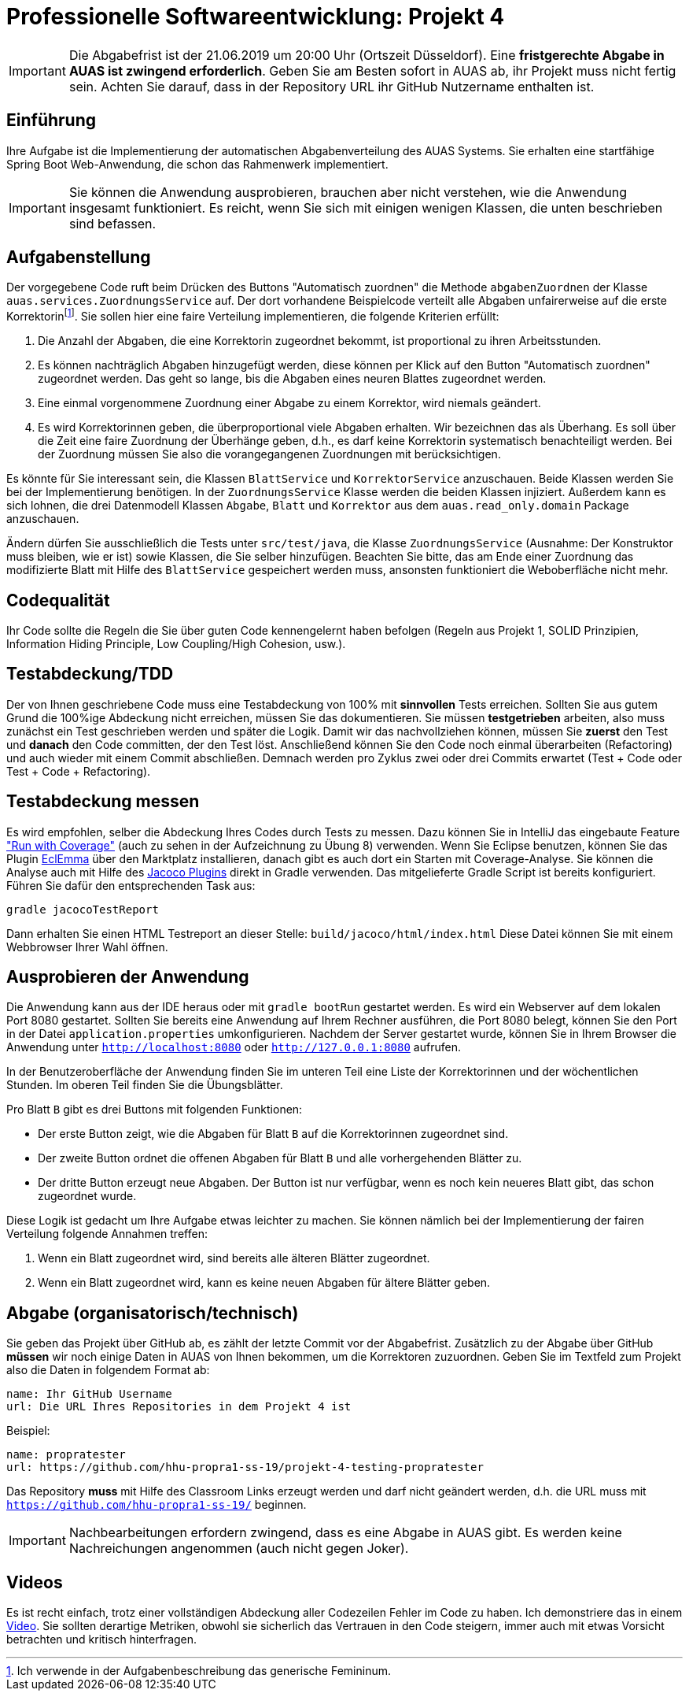 = Professionelle Softwareentwicklung: Projekt 4
:icons: font
:icon-set: fa

IMPORTANT: Die Abgabefrist ist der 21.06.2019 um 20:00 Uhr (Ortszeit Düsseldorf).
Eine *fristgerechte Abgabe in AUAS ist zwingend erforderlich*. Geben Sie am Besten sofort in AUAS ab, ihr Projekt muss nicht fertig sein. Achten Sie darauf, dass in der Repository URL ihr GitHub Nutzername enthalten ist.

== Einführung

Ihre Aufgabe ist die Implementierung der automatischen Abgabenverteilung des AUAS Systems. Sie erhalten eine startfähige Spring Boot Web-Anwendung, die schon das Rahmenwerk implementiert.

IMPORTANT: Sie können die Anwendung ausprobieren, brauchen aber nicht verstehen, wie die Anwendung insgesamt funktioniert. Es reicht, wenn Sie sich mit einigen wenigen Klassen, die unten beschrieben sind befassen.

== Aufgabenstellung
Der vorgegebene Code ruft beim Drücken des Buttons "Automatisch zuordnen" die Methode `abgabenZuordnen` der Klasse `auas.services.ZuordnungsService` auf. Der dort vorhandene Beispielcode verteilt alle Abgaben unfairerweise auf die erste Korrektorinfootnote:[Ich verwende in der Aufgabenbeschreibung das generische Femininum.]. Sie sollen hier eine faire Verteilung implementieren, die folgende Kriterien erfüllt:

. Die Anzahl der Abgaben, die eine Korrektorin zugeordnet bekommt, ist proportional zu ihren Arbeitsstunden.
. Es können nachträglich Abgaben hinzugefügt werden, diese können per Klick auf den Button "Automatisch zuordnen" zugeordnet werden. Das geht so lange, bis die Abgaben eines neuren Blattes zugeordnet werden.
. Eine einmal vorgenommene Zuordnung einer Abgabe zu einem Korrektor, wird niemals geändert.
. Es wird Korrektorinnen geben, die überproportional viele Abgaben erhalten. Wir bezeichnen das als Überhang. Es soll über die Zeit eine faire Zuordnung der Überhänge geben, d.h., es darf keine Korrektorin systematisch benachteiligt werden. Bei der Zuordnung müssen Sie also die vorangegangenen Zuordnungen mit berücksichtigen.

Es könnte für Sie interessant sein, die Klassen `BlattService` und `KorrektorService` anzuschauen. Beide Klassen werden Sie bei der Implementierung benötigen. In der `ZuordnungsService` Klasse werden die beiden Klassen injiziert. Außerdem kann es sich lohnen, die drei Datenmodell Klassen `Abgabe`, `Blatt` und `Korrektor` aus dem `auas.read_only.domain` Package anzuschauen.

Ändern dürfen Sie ausschließlich die Tests unter `src/test/java`, die Klasse `ZuordnungsService` (Ausnahme: Der Konstruktor muss bleiben, wie er ist) sowie Klassen, die Sie selber hinzufügen. Beachten Sie bitte, das am Ende einer Zuordnung das modifizierte Blatt mit Hilfe des `BlattService` gespeichert werden muss, ansonsten funktioniert die Weboberfläche nicht mehr.

== Codequalität

Ihr Code sollte die Regeln die Sie über guten Code kennengelernt haben befolgen (Regeln aus Projekt 1, SOLID Prinzipien, Information Hiding Principle, Low Coupling/High Cohesion, usw.).

== Testabdeckung/TDD
Der von Ihnen geschriebene Code muss eine Testabdeckung von 100% mit *sinnvollen* Tests erreichen. Sollten Sie aus gutem Grund die 100%ige Abdeckung nicht erreichen, müssen Sie das dokumentieren.
Sie müssen *testgetrieben* arbeiten, also muss zunächst ein Test geschrieben werden und später die Logik. Damit wir das nachvollziehen können, müssen Sie *zuerst* den Test und *danach* den Code committen, der den Test löst. Anschließend können Sie den Code noch einmal überarbeiten (Refactoring) und auch wieder mit einem Commit abschließen. Demnach werden pro Zyklus zwei oder drei Commits erwartet (Test + Code oder Test + Code + Refactoring).

== Testabdeckung messen
Es wird empfohlen, selber die Abdeckung Ihres Codes durch Tests zu messen. Dazu können Sie in IntelliJ das eingebaute Feature https://www.jetbrains.com/help/idea/code-coverage.html["Run with Coverage"] (auch zu sehen in der Aufzeichnung zu Übung 8) verwenden. Wenn Sie Eclipse benutzen, können Sie das Plugin https://www.eclemma.org/[EclEmma] über den Marktplatz installieren, danach gibt es auch dort ein Starten mit Coverage-Analyse. Sie können die Analyse auch mit Hilfe des https://docs.gradle.org/current/userguide/jacoco_plugin.html[Jacoco Plugins] direkt in Gradle verwenden. Das mitgelieferte Gradle Script ist bereits konfiguriert. Führen Sie dafür den entsprechenden Task aus:

    gradle jacocoTestReport

Dann erhalten Sie einen HTML Testreport an dieser Stelle: `build/jacoco/html/index.html` Diese Datei können Sie mit einem Webbrowser Ihrer Wahl öffnen.

== Ausprobieren der Anwendung
Die Anwendung kann aus der IDE heraus oder mit `gradle bootRun` gestartet werden. Es wird ein Webserver auf dem lokalen Port 8080 gestartet. Sollten Sie bereits eine Anwendung auf Ihrem Rechner ausführen, die Port 8080 belegt, können Sie den Port in der Datei `application.properties` umkonfigurieren. Nachdem der Server gestartet wurde, können Sie in Ihrem Browser die Anwendung unter `http://localhost:8080` oder `http://127.0.0.1:8080` aufrufen.

In der Benutzeroberfläche der Anwendung finden Sie im unteren Teil eine Liste der Korrektorinnen und der wöchentlichen Stunden. Im oberen Teil finden Sie die Übungsblätter.

Pro Blatt `B` gibt es drei Buttons mit folgenden Funktionen:

* Der erste Button zeigt, wie die Abgaben für Blatt `B` auf die Korrektorinnen zugeordnet sind.
* Der zweite Button ordnet die offenen Abgaben für Blatt `B` und alle vorhergehenden Blätter zu.
* Der dritte Button erzeugt neue Abgaben. Der Button ist nur verfügbar, wenn es noch kein neueres Blatt gibt, das schon zugeordnet wurde.

Diese Logik ist gedacht um Ihre Aufgabe etwas leichter zu machen. Sie können nämlich bei der Implementierung der fairen Verteilung folgende Annahmen treffen:

. Wenn ein Blatt zugeordnet wird, sind bereits alle älteren Blätter zugeordnet.
. Wenn ein Blatt zugeordnet wird, kann es keine neuen Abgaben für ältere Blätter geben.


== Abgabe (organisatorisch/technisch)
Sie geben das Projekt über GitHub ab, es zählt der letzte Commit vor der Abgabefrist.
Zusätzlich zu der Abgabe über GitHub *müssen* wir noch einige Daten in AUAS von Ihnen bekommen, um die Korrektoren zuzuordnen. Geben Sie im Textfeld zum Projekt also die Daten in folgendem Format ab:

```
name: Ihr GitHub Username
url: Die URL Ihres Repositories in dem Projekt 4 ist
```

Beispiel:
```
name: propratester
url: https://github.com/hhu-propra1-ss-19/projekt-4-testing-propratester
```

Das Repository *muss* mit Hilfe des Classroom Links erzeugt werden und darf nicht geändert werden, d.h. die URL muss mit `https://github.com/hhu-propra1-ss-19/` beginnen.

IMPORTANT: Nachbearbeitungen erfordern zwingend, dass es eine Abgabe in AUAS gibt. Es werden keine Nachreichungen angenommen (auch nicht gegen Joker).

== Videos
Es ist recht einfach, trotz einer vollständigen Abdeckung aller Codezeilen Fehler im Code zu haben. Ich demonstriere das in einem https://youtu.be/XdFLvDw10Xc[Video]. Sie sollten derartige Metriken, obwohl sie sicherlich das Vertrauen in den Code steigern, immer auch mit etwas Vorsicht betrachten und kritisch hinterfragen.
